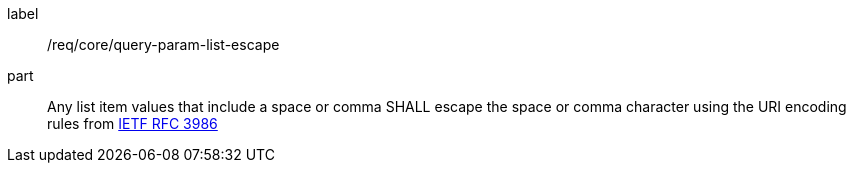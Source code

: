 [[req_core_query-param-list-escape]]
////
[width="90%",cols="2,6a"]
|===
^|*Requirement {counter:req-id}* |*/req/core/query-param-list-escape*
^|A |Any list item values that include a space or comma SHALL escape the space or comma character using the URI encoding rules from <<rfc3986,IETF RFC 3986>>
|===
////

[requirement]
====
[%metadata]
label:: /req/core/query-param-list-escape
part:: Any list item values that include a space or comma SHALL escape the space or comma character using the URI encoding rules from <<rfc3986,IETF RFC 3986>>
====
